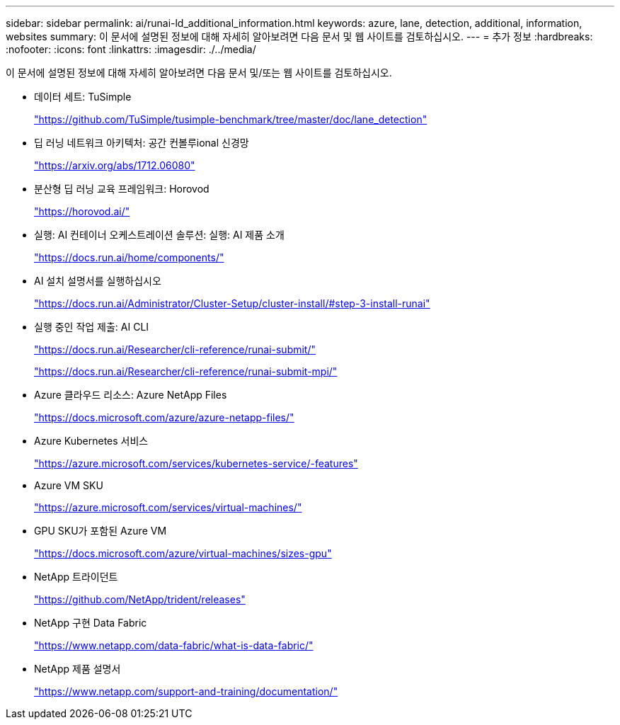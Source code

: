 ---
sidebar: sidebar 
permalink: ai/runai-ld_additional_information.html 
keywords: azure, lane, detection, additional, information, websites 
summary: 이 문서에 설명된 정보에 대해 자세히 알아보려면 다음 문서 및 웹 사이트를 검토하십시오. 
---
= 추가 정보
:hardbreaks:
:nofooter: 
:icons: font
:linkattrs: 
:imagesdir: ./../media/


이 문서에 설명된 정보에 대해 자세히 알아보려면 다음 문서 및/또는 웹 사이트를 검토하십시오.

* 데이터 세트: TuSimple
+
https://github.com/TuSimple/tusimple-benchmark/tree/master/doc/lane_detection["https://github.com/TuSimple/tusimple-benchmark/tree/master/doc/lane_detection"^]

* 딥 러닝 네트워크 아키텍처: 공간 컨볼루ional 신경망
+
https://arxiv.org/abs/1712.06080["https://arxiv.org/abs/1712.06080"^]

* 분산형 딥 러닝 교육 프레임워크: Horovod
+
https://horovod.ai/["https://horovod.ai/"^]

* 실행: AI 컨테이너 오케스트레이션 솔루션: 실행: AI 제품 소개
+
https://docs.run.ai/home/components/["https://docs.run.ai/home/components/"^]

* AI 설치 설명서를 실행하십시오
+
https://docs.run.ai/Administrator/Cluster-Setup/cluster-install/#step-3-install-runai["https://docs.run.ai/Administrator/Cluster-Setup/cluster-install/#step-3-install-runai"^]

* 실행 중인 작업 제출: AI CLI
+
https://docs.run.ai/Researcher/cli-reference/runai-submit/["https://docs.run.ai/Researcher/cli-reference/runai-submit/"^]

+
https://docs.run.ai/Researcher/cli-reference/runai-submit-mpi/["https://docs.run.ai/Researcher/cli-reference/runai-submit-mpi/"^]

* Azure 클라우드 리소스: Azure NetApp Files
+
https://docs.microsoft.com/azure/azure-netapp-files/["https://docs.microsoft.com/azure/azure-netapp-files/"^]

* Azure Kubernetes 서비스
+
https://azure.microsoft.com/services/kubernetes-service/-features["https://azure.microsoft.com/services/kubernetes-service/-features"^]

* Azure VM SKU
+
https://azure.microsoft.com/services/virtual-machines/["https://azure.microsoft.com/services/virtual-machines/"^]

* GPU SKU가 포함된 Azure VM
+
https://docs.microsoft.com/azure/virtual-machines/sizes-gpu["https://docs.microsoft.com/azure/virtual-machines/sizes-gpu"^]

* NetApp 트라이던트
+
https://github.com/NetApp/trident/releases["https://github.com/NetApp/trident/releases"^]

* NetApp 구현 Data Fabric
+
https://www.netapp.com/data-fabric/what-is-data-fabric/["https://www.netapp.com/data-fabric/what-is-data-fabric/"^]

* NetApp 제품 설명서
+
https://www.netapp.com/support-and-training/documentation/["https://www.netapp.com/support-and-training/documentation/"^]



